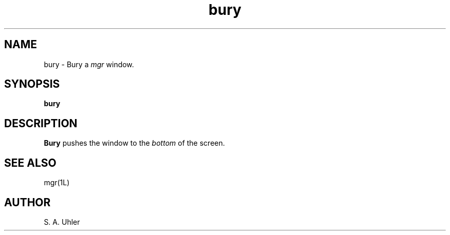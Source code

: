 '\"
'\"                        Copyright (c) 1988 Bellcore
'\"                            All Rights Reserved
'\"       Permission is granted to copy or use this program, EXCEPT that it
'\"       may not be sold for profit, the copyright notice must be reproduced
'\"       on copies, and credit should be given to Bellcore where it is due.
'\"       BELLCORE MAKES NO WARRANTY AND ACCEPTS NO LIABILITY FOR THIS PROGRAM.
'\"
'\"	$Header: bury.1,v 4.1 88/06/21 13:51:22 bianchi Exp $
'\"	$Source: /tmp/mgrsrc/doc/RCS/bury.1,v $
.TH bury 1L "April 30, 1985"
.SH NAME
bury \- Bury a
.I mgr
window.
.SH SYNOPSIS
.B bury
.SH DESCRIPTION
.B Bury
pushes the window to the
.I bottom
of the screen.
.SH SEE ALSO
mgr(1L)
.SH AUTHOR
S. A. Uhler
